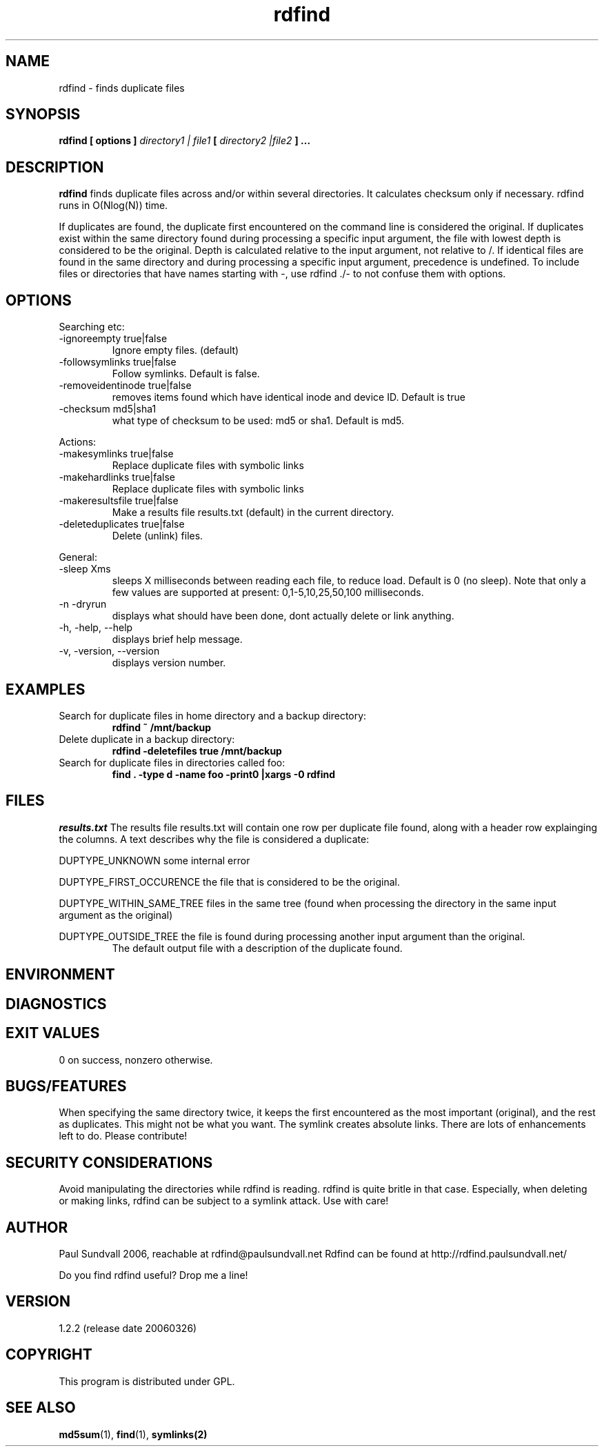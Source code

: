.\" View this file with
.\" groff -man -Tascii rdfind.1 |less
.\"
.\" Author Paul Sundvall 2006
.\" see LICENSE for details.
.\" $Revision: 92 $
.\" $Id: rdfind.1 92 2006-03-26 09:27:32Z pauls $
.TH rdfind 1.2.2 "March 2006" rdfind
.SH NAME
rdfind \- finds duplicate files
.SH SYNOPSIS
.B rdfind [ options ] 
.I directory1 | file1
.B [
.I directory2 |file2
.B ] ...
.SH DESCRIPTION
.B rdfind
finds duplicate files across and/or within several directories. It calculates
checksum only if necessary.
rdfind runs in O(Nlog(N)) time.

If duplicates are found, the duplicate first encountered on the command line
is considered the original. If duplicates exist within the
same directory found during processing a specific input argument, 
the file with lowest depth is considered to be the original.
Depth is calculated relative to the input argument, not relative to /.
If identical files are found in the same directory and during processing a
specific input argument, precedence is undefined.
To include files or directories that have names starting with -, use 
rdfind ./- to not confuse them with options.
.SH OPTIONS
Searching etc:
.IP "-ignoreempty true|false"
Ignore empty files. (default)
.IP "-followsymlinks true|false"
Follow symlinks. Default is false.
.IP "-removeidentinode true|false"
removes items found which have identical inode and device ID. Default
is true
.IP "-checksum md5|sha1"
what type of checksum to be used: md5 or sha1. Default is md5.
.PP
Actions:
.IP "-makesymlinks true|false"
Replace duplicate files with symbolic links
.IP "-makehardlinks true|false"
Replace duplicate files with symbolic links
.IP "-makeresultsfile true|false"
Make a results file results.txt (default) in the current directory.
.IP "-deleteduplicates true|false"
Delete (unlink) files.
.PP
General:
.IP "-sleep Xms"
sleeps X milliseconds between reading each file, to reduce
load. Default is 0 (no sleep). Note that only a few values are
supported at present: 0,1-5,10,25,50,100 milliseconds. 
.IP "-n -dryrun"
displays what should have been done, dont actually delete or link anything.
.IP "-h, -help, --help"
displays brief help message.
.IP "-v, -version, --version"
displays version number.
.SH EXAMPLES
.TP
Search for duplicate files in home directory and a backup directory:
.B rdfind ~ /mnt/backup
.TP
Delete duplicate in a backup directory:
.B rdfind -deletefiles true /mnt/backup
.TP
Search for duplicate files in directories called foo:
.B find . -type d -name foo -print0 |xargs -0 rdfind
.SH FILES
.I results.txt
The results file results.txt will contain one row per duplicate file
found, along with a header row explainging the columns.
A text describes why the file is considered a duplicate:

DUPTYPE_UNKNOWN some internal error

DUPTYPE_FIRST_OCCURENCE the file that is considered to be the original.

DUPTYPE_WITHIN_SAME_TREE files in the same tree (found when processing
the directory in the same input argument as the original)

DUPTYPE_OUTSIDE_TREE the file is found during processing another input
argument than the original. 
.RS
The default output file with a description of the duplicate found.
.SH ENVIRONMENT
.SH DIAGNOSTICS
.SH EXIT VALUES
0 on success, nonzero otherwise.
.SH BUGS/FEATURES
When specifying the same directory twice, it keeps the first
encountered as the most important (original), and the rest as
duplicates. This might not be what you want.
The symlink creates absolute links. 
There are lots of enhancements left to do. Please contribute!
.SH SECURITY CONSIDERATIONS
Avoid manipulating the directories while rdfind is reading.
rdfind is quite britle in that case. Especially, when deleting
or making links, rdfind can be subject to a symlink attack.
Use with care!
.SH AUTHOR
Paul Sundvall 2006, reachable at rdfind@paulsundvall.net
Rdfind can be found at http://rdfind.paulsundvall.net/

Do you find rdfind useful? Drop me a line!
.SH VERSION
1.2.2 (release date 20060326)
.SH COPYRIGHT
This program is distributed under GPL.
.SH "SEE ALSO"
.BR md5sum (1),
.BR find (1),
.BR symlinks(2)
